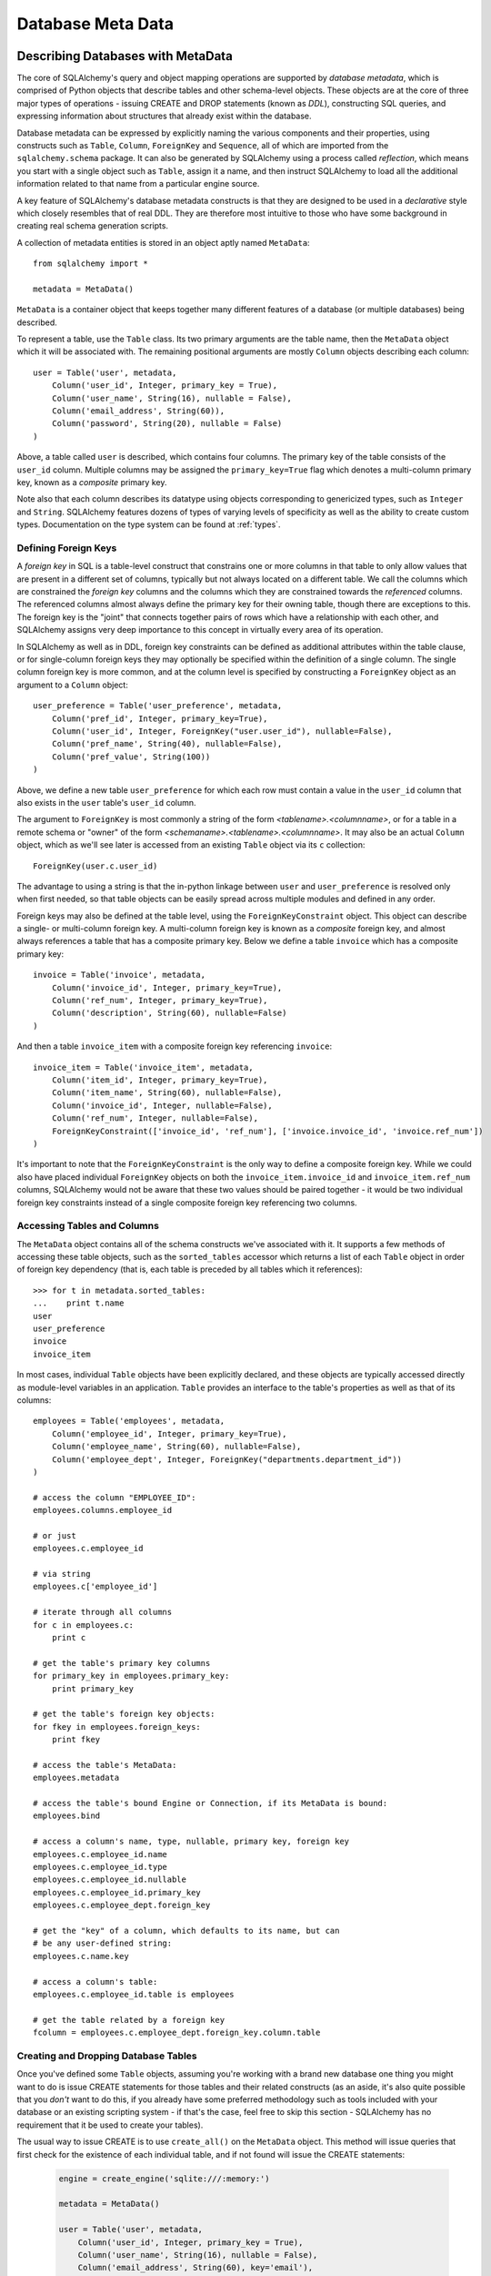 .. _metadata_toplevel:

==================
Database Meta Data
==================

Describing Databases with MetaData
==================================

The core of SQLAlchemy's query and object mapping operations are supported by *database metadata*, which is comprised of Python objects that describe tables and other schema-level objects.  These objects are at the core of three major types of operations - issuing CREATE and DROP statements (known as *DDL*), constructing SQL queries, and expressing information about structures that already exist within the database. 

Database metadata can be expressed by explicitly naming the various components and their properties, using constructs such as ``Table``, ``Column``, ``ForeignKey`` and ``Sequence``, all of which are imported from the ``sqlalchemy.schema`` package.   It can also be generated by SQLAlchemy using a process called *reflection*, which means you start with a single object such as ``Table``, assign it a name, and then instruct SQLAlchemy to load all the additional information related to that name from a particular engine source.   

A key feature of SQLAlchemy's database metadata constructs is that they are designed to be used in a *declarative* style which closely resembles that of real DDL.   They are therefore most intuitive to those who have some background in creating real schema generation scripts.

A collection of metadata entities is stored in an object aptly named ``MetaData``::

    from sqlalchemy import *
    
    metadata = MetaData()

``MetaData`` is a container object that keeps together many different features of a database (or multiple databases) being described.   

To represent a table, use the ``Table`` class.  Its two primary arguments are the table name, then the ``MetaData`` object which it will be associated with.   The remaining positional arguments are mostly ``Column`` objects describing each column::

    user = Table('user', metadata, 
        Column('user_id', Integer, primary_key = True),
        Column('user_name', String(16), nullable = False),
        Column('email_address', String(60)),
        Column('password', String(20), nullable = False)
    )

Above, a table called ``user`` is described, which contains four columns.   The primary key of the table consists of the ``user_id`` column.   Multiple columns may be assigned the ``primary_key=True`` flag which denotes a multi-column primary key, known as a *composite* primary key.

Note also that each column describes its datatype using objects corresponding to genericized types, such as ``Integer`` and ``String``.    SQLAlchemy features dozens of types of varying levels of specificity as well as the ability to create custom types.   Documentation on the type system can be found at :ref:`types`.

.. _metadata_foreignkeys:

Defining Foreign Keys
---------------------

A *foreign key* in SQL is a table-level construct that constrains one or more columns in that table to only allow values that are present in a different set of columns, typically but not always located on a different table.  We call the columns which are constrained the *foreign key* columns and the columns which they are constrained towards the *referenced* columns.  The referenced columns almost always define the primary key for their owning table, though there are exceptions to this.  The foreign key is the "joint" that connects together pairs of rows which have a relationship with each other, and SQLAlchemy assigns very deep importance to this concept in virtually every area of its operation.

In SQLAlchemy as well as in DDL, foreign key constraints can be defined as additional attributes within the table clause, or for single-column foreign keys they may optionally be specified within the definition of a single column.   The single column foreign key is more common, and at the column level is specified by constructing a ``ForeignKey`` object as an argument to a ``Column`` object::

    user_preference = Table('user_preference', metadata, 
        Column('pref_id', Integer, primary_key=True),
        Column('user_id', Integer, ForeignKey("user.user_id"), nullable=False),
        Column('pref_name', String(40), nullable=False),
        Column('pref_value', String(100))
    )

Above, we define a new table ``user_preference`` for which each row must contain a value in the ``user_id`` column that also exists in the ``user`` table's ``user_id`` column.

The argument to ``ForeignKey`` is most commonly a string of the form *<tablename>.<columnname>*, or for a table in a remote schema or "owner" of the form *<schemaname>.<tablename>.<columnname>*.   It may also be an actual ``Column`` object, which as we'll see later is accessed from an existing ``Table`` object via its ``c`` collection::

    ForeignKey(user.c.user_id)

The advantage to using a string is that the in-python linkage between ``user`` and ``user_preference`` is resolved only when first needed, so that table objects can be easily spread across multiple modules and defined in any order.

Foreign keys may also be defined at the table level, using the ``ForeignKeyConstraint`` object.   This object can describe a single- or multi-column foreign key.  A multi-column foreign key is known as a *composite* foreign key, and almost always references a table that has a composite primary key.  Below we define a table ``invoice`` which has a composite primary key::

    invoice = Table('invoice', metadata, 
        Column('invoice_id', Integer, primary_key=True),
        Column('ref_num', Integer, primary_key=True),
        Column('description', String(60), nullable=False)
    )

And then a table ``invoice_item`` with a composite foreign key referencing ``invoice``::

    invoice_item = Table('invoice_item', metadata, 
        Column('item_id', Integer, primary_key=True),
        Column('item_name', String(60), nullable=False),
        Column('invoice_id', Integer, nullable=False),
        Column('ref_num', Integer, nullable=False),
        ForeignKeyConstraint(['invoice_id', 'ref_num'], ['invoice.invoice_id', 'invoice.ref_num'])
    )
    
It's important to note that the ``ForeignKeyConstraint`` is the only way to define a composite foreign key.   While we could also have placed individual ``ForeignKey`` objects on both the ``invoice_item.invoice_id`` and ``invoice_item.ref_num`` columns, SQLAlchemy would not be aware that these two values should be paired together - it would be two individual foreign key constraints instead of a single composite foreign key referencing two columns.

Accessing Tables and Columns
----------------------------

The ``MetaData`` object contains all of the schema constructs we've associated with it.   It supports a few methods of accessing these table objects, such as the ``sorted_tables`` accessor which returns a list of each ``Table`` object in order of foreign key dependency (that is, each table is preceded by all tables which it references)::

    >>> for t in metadata.sorted_tables:
    ...    print t.name
    user
    user_preference
    invoice
    invoice_item

In most cases, individual ``Table`` objects have been explicitly declared, and these objects are typically accessed directly as module-level variables in an application.  ``Table`` provides an interface to the table's properties as well as that of its columns::

    employees = Table('employees', metadata, 
        Column('employee_id', Integer, primary_key=True),
        Column('employee_name', String(60), nullable=False),
        Column('employee_dept', Integer, ForeignKey("departments.department_id"))
    )
    
    # access the column "EMPLOYEE_ID":
    employees.columns.employee_id
    
    # or just
    employees.c.employee_id
    
    # via string
    employees.c['employee_id']
    
    # iterate through all columns
    for c in employees.c:
        print c
        
    # get the table's primary key columns
    for primary_key in employees.primary_key:
        print primary_key
    
    # get the table's foreign key objects:
    for fkey in employees.foreign_keys:
        print fkey
        
    # access the table's MetaData:
    employees.metadata
    
    # access the table's bound Engine or Connection, if its MetaData is bound:
    employees.bind
    
    # access a column's name, type, nullable, primary key, foreign key
    employees.c.employee_id.name
    employees.c.employee_id.type
    employees.c.employee_id.nullable
    employees.c.employee_id.primary_key
    employees.c.employee_dept.foreign_key
    
    # get the "key" of a column, which defaults to its name, but can 
    # be any user-defined string:
    employees.c.name.key
    
    # access a column's table:
    employees.c.employee_id.table is employees
    
    # get the table related by a foreign key
    fcolumn = employees.c.employee_dept.foreign_key.column.table

.. _metadata_binding:


Creating and Dropping Database Tables 
-------------------------------------

Once you've defined some ``Table`` objects, assuming you're working with a brand new database one thing you might want to do is issue CREATE statements for those tables and their related constructs (as an aside, it's also quite possible that you *don't* want to do this, if you already have some preferred methodology such as tools included with your database or an existing scripting system - if that's the case, feel free to skip this section - SQLAlchemy has no requirement that it be used to create your tables).

The usual way to issue CREATE is to use ``create_all()`` on the ``MetaData`` object.  This method will issue queries that first check for the existence of each individual table, and if not found will issue the CREATE statements:

    .. sourcecode:: python+sql

        engine = create_engine('sqlite:///:memory:')
    
        metadata = MetaData()
    
        user = Table('user', metadata, 
            Column('user_id', Integer, primary_key = True),
            Column('user_name', String(16), nullable = False),
            Column('email_address', String(60), key='email'),
            Column('password', String(20), nullable = False)
        )
    
        user_prefs = Table('user_prefs', metadata, 
            Column('pref_id', Integer, primary_key=True),
            Column('user_id', Integer, ForeignKey("user.user_id"), nullable=False),
            Column('pref_name', String(40), nullable=False),
            Column('pref_value', String(100))
        )
    
        {sql}metadata.create_all(engine)
        PRAGMA table_info(user){}
        CREATE TABLE user(
                user_id INTEGER NOT NULL PRIMARY KEY, 
                user_name VARCHAR(16) NOT NULL, 
                email_address VARCHAR(60), 
                password VARCHAR(20) NOT NULL
        )
        PRAGMA table_info(user_prefs){}
        CREATE TABLE user_prefs(
                pref_id INTEGER NOT NULL PRIMARY KEY, 
                user_id INTEGER NOT NULL REFERENCES user(user_id), 
                pref_name VARCHAR(40) NOT NULL, 
                pref_value VARCHAR(100)
        )

``create_all()`` creates foreign key constraints between tables usually inline with the table definition itself, and for this reason it also generates the tables in order of their dependency.   There are options to change this behavior such that ``ALTER TABLE`` is used instead.

Dropping all tables is similarly achieved using the ``drop_all()`` method.  This method does the exact opposite of ``create_all()`` - the presence of each table is checked first, and tables are dropped in reverse order of dependency.

Creating and dropping individual tables can be done via the ``create()`` and ``drop()`` methods of ``Table``.  These methods by default issue the CREATE or DROP regardless of the table being present:

.. sourcecode:: python+sql

    engine = create_engine('sqlite:///:memory:')

    meta = MetaData()

    employees = Table('employees', meta, 
        Column('employee_id', Integer, primary_key=True),
        Column('employee_name', String(60), nullable=False, key='name'),
        Column('employee_dept', Integer, ForeignKey("departments.department_id"))
    )
    {sql}employees.create(engine)
    CREATE TABLE employees(
    employee_id SERIAL NOT NULL PRIMARY KEY,
    employee_name VARCHAR(60) NOT NULL,
    employee_dept INTEGER REFERENCES departments(department_id)
    )
    {}            

``drop()`` method:

.. sourcecode:: python+sql

    {sql}employees.drop(engine)
    DROP TABLE employees
    {}            

To enable the "check first for the table existing" logic, add the ``checkfirst=True`` argument to ``create()`` or ``drop()``::

    employees.create(engine, checkfirst=True)
    employees.drop(engine, checkfirst=False)
    

Binding MetaData to an Engine or Connection 
--------------------------------------------

Notice in the previous section the creator/dropper methods accept an argument for the database engine in use.  When a schema construct is combined with an ``Engine`` object, or an individual ``Connection`` object, we call this the *bind*.   In the above examples the bind is associated with the schema construct only for the duration of the operation.   However, the option exists to persistently associate a bind with a set of schema constructs via the ``MetaData`` object's ``bind`` attribute::

    engine = create_engine('sqlite://')
    
    # create MetaData 
    meta = MetaData()

    # bind to an engine
    meta.bind = engine

We can now call methods like ``create_all()`` without needing to pass the ``Engine``::

    meta.create_all()
    
The MetaData's bind is used for anything that requires an active connection, such as loading the definition of a table from the database automatically (called *reflection*)::
    
    # describe a table called 'users', query the database for its columns
    users_table = Table('users', meta, autoload=True)

As well as for executing SQL constructs that are derived from that MetaData's table objects::

    # generate a SELECT statement and execute
    result = users_table.select().execute()

Binding the MetaData to the Engine is a **completely optional** feature.   The above operations can be achieved without the persistent bind using parameters::

    # describe a table called 'users', query the database for its columns
    users_table = Table('users', meta, autoload=True, autoload_with=engine)

    # generate a SELECT statement and execute
    result = engine.execute(users_table.select())

Should you use bind ?   It's probably best to start without it.   If you find yourself constantly needing to specify the same ``Engine`` object throughout the entire application, consider binding as a convenience feature which is applicable to applications that don't have multiple engines in use and don't have the need to reference connections explicitly.    It should also be noted that an application which is focused on using the SQLAlchemy ORM will not be dealing explicitly with ``Engine`` or ``Connection`` objects very much in any case, so it's probably less confusing and more "future proof" to not use the `bind` attribute.

Reflecting Tables
-----------------

A ``Table`` object can be instructed to load information about itself from the corresponding database schema object already existing within the database.  This process is called *reflection*.   Most simply you need only specify the table name, a ``MetaData`` object, and the ``autoload=True`` flag.  If the ``MetaData`` is not persistently bound, also add the ``autoload_with`` argument::

    >>> messages = Table('messages', meta, autoload=True, autoload_with=engine)
    >>> [c.name for c in messages.columns]
    ['message_id', 'message_name', 'date']

The above operation will use the given engine to query the database for information about the ``messages`` table, and will then generate ``Column``, ``ForeignKey``, and other objects corresponding to this information as though the ``Table`` object were hand-constructed in Python.

When tables are reflected, if a given table references another one via foreign key, a second ``Table`` object is created within the ``MetaData`` object representing the connection.   Below, assume the table ``shopping_cart_items`` references a table named ``shopping_carts``.   Reflecting the ``shopping_cart_items`` table has the effect such that the ``shopping_carts`` table will also be loaded::

    >>> shopping_cart_items = Table('shopping_cart_items', meta, autoload=True, autoload_with=engine)
    >>> 'shopping_carts' in meta.tables:
    True
        
The ``MetaData`` has an interesting "singleton-like" behavior such that if you requested both tables individually, ``MetaData`` will ensure that exactly one ``Table`` object is created for each distinct table name.  The ``Table`` constructor actually returns to you the already-existing ``Table`` object if one already exists with the given name.  Such as below, we can access the already generated ``shopping_carts`` table just by naming it::

    shopping_carts = Table('shopping_carts', meta)

Of course, it's a good idea to use ``autoload=True`` with the above table regardless.  This is so that the table's attributes will be loaded if they have not been already.  The autoload operation only occurs for the table if it hasn't already been loaded; once loaded, new calls to ``Table`` with the same name will not re-issue any reflection queries.

Overriding Reflected Columns 
~~~~~~~~~~~~~~~~~~~~~~~~~~~~~

Individual columns can be overridden with explicit values when reflecting tables; this is handy for specifying custom datatypes, constraints such as primary keys that may not be configured within the database, etc.::

    >>> mytable = Table('mytable', meta,
    ... Column('id', Integer, primary_key=True),   # override reflected 'id' to have primary key
    ... Column('mydata', Unicode(50)),    # override reflected 'mydata' to be Unicode
    ... autoload=True)

Reflecting All Tables at Once 
~~~~~~~~~~~~~~~~~~~~~~~~~~~~~~

The ``MetaData`` object can also get a listing of tables and reflect the full set.  This is achieved by using the ``reflect()`` method.  After calling it, all located tables are present within the ``MetaData`` object's dictionary of tables::

    meta = MetaData()
    meta.reflect(bind=someengine)
    users_table = meta.tables['users']
    addresses_table = meta.tables['addresses']
    
``metadata.reflect()`` is also a handy way to clear or drop all tables in a database::

    meta = MetaData()
    meta.reflect(bind=someengine)
    for table in reversed(meta.sorted_tables):
        someengine.execute(table.delete())

Specifying the Schema Name 
---------------------------

Some databases support the concept of multiple schemas.  A ``Table`` can reference this by specifying the ``schema`` keyword argument::

    financial_info = Table('financial_info', meta,
        Column('id', Integer, primary_key=True),
        Column('value', String(100), nullable=False),
        schema='remote_banks'
    )

Within the ``MetaData`` collection, this table will be identified by the combination of ``financial_info`` and ``remote_banks``.  If another table called ``financial_info`` is referenced without the ``remote_banks`` schema, it will refer to a different ``Table``.  ``ForeignKey`` objects can reference columns in this table using the form ``remote_banks.financial_info.id``.

The ``schema`` argument should be used for any name qualifiers required, including Oracle's "owner" attribute and similar.  It also can accommodate a dotted name for longer schemes::

    schema="dbo.scott"

Backend-Specific Options 
------------------------

``Table`` supports database-specific options.   For example, MySQL has different table backend types, including "MyISAM" and "InnoDB".   This can be expressed with ``Table`` using ``mysql_engine``::

    addresses = Table('engine_email_addresses', meta,
        Column('address_id', Integer, primary_key = True),
        Column('remote_user_id', Integer, ForeignKey(users.c.user_id)),
        Column('email_address', String(20)),
        mysql_engine='InnoDB'
    )
    
Other backends may support table-level options as well.  See the API documentation for each backend for further details.

Column Insert/Update Defaults 
==============================

SQLAlchemy provides a very rich featureset regarding column level events which take place during INSERT and UPDATE statements.  Options include:
 
* Scalar values used as defaults during INSERT and UPDATE operations
* Python functions which execute upon INSERT and UPDATE operations
* SQL expressions which are embedded in INSERT statements (or in some cases execute beforehand)
* SQL expressions which are embedded in UPDATE statements
* Server side default values used during INSERT
* Markers for server-side triggers used during UPDATE
 
The general rule for all insert/update defaults is that they only take effect if no value for a particular column is passed as an ``execute()`` parameter; otherwise, the given value is used.

Scalar Defaults
---------------

The simplest kind of default is a scalar value used as the default value of a column::

    Table("mytable", meta,
        Column("somecolumn", Integer, default=12)
    )
    
Above, the value "12" will be bound as the column value during an INSERT if no other value is supplied.

A scalar value may also be associated with an UPDATE statement, though this is not very common (as UPDATE statements are usually looking for dynamic defaults)::

    Table("mytable", meta,
        Column("somecolumn", Integer, onupdate=25)
    )


Python-Executed Functions 
-------------------------

The ``default`` and ``onupdate`` keyword arguments also accept Python functions.   These functions are invoked at the time of insert or update if no other value for that column is supplied, and the value returned is used for the column's value.  Below illustrates a crude "sequence" that assigns an incrementing counter to a primary key column::

    # a function which counts upwards
    i = 0
    def mydefault():
        global i
        i += 1
        return i

    t = Table("mytable", meta, 
        Column('id', Integer, primary_key=True, default=mydefault),
    )

It should be noted that for real "incrementing sequence" behavior, the built-in capabilities of the database should normally be used, which may include sequence objects or other autoincrementing capabilities.  For primary key columns, SQLAlchemy will in most cases use these capabilities automatically.   See the API documentation for ``Column`` including the ``autoincrement`` flag, as well as the section on ``Sequence`` later in this chapter for background on standard primary key generation techniques.

To illustrate onupdate, we assign the Python ``datetime`` function ``now`` to the ``onupdate`` attribute::

    import datetime
    
    t = Table("mytable", meta, 
        Column('id', Integer, primary_key=True),
    
        # define 'last_updated' to be populated with datetime.now()
        Column('last_updated', DateTime, onupdate=datetime.datetime.now),
    )

When an update statement executes and no value is passed for ``last_updated``, the ``datetime.datetime.now()`` Python function is executed and its return value used as the value for ``last_updated``.   Notice that we provide ``now`` as the function itself without calling it (i.e. there are no parenthesis following) - SQLAlchemy will execute the function at the time the statement executes.

Context-Sensitive Default Functions
~~~~~~~~~~~~~~~~~~~~~~~~~~~~~~~~~~~

The Python functions used by ``default`` and ``onupdate`` may also make use of the current statement's context in order to determine a value.  The `context` of a statement is an internal SQLAlchemy object which contains all information about the statement being executed, including its source expression, the parameters associated with it and the cursor.  The typical use case for this context with regards to default generation is to have access to the other values being inserted or updated on the row.   To access the context, provide a function that accepts a single ``context`` argument::

    def mydefault(context):
        return context.current_parameters['counter'] + 12
        
    t = Table('mytable', meta,
        Column('counter', Integer),
        Column('counter_plus_twelve', Integer, default=mydefault, onupdate=mydefault)
    )

Above we illustrate a default function which will execute for all INSERT and UPDATE statements where a value for ``counter_plus_twelve`` was otherwise not provided, and the value will be that of whatever value is present in the execution for the ``counter`` column, plus the number 12.

While the context object passed to the default function has many attributes, the ``current_parameters`` member is a special member provided only during the execution of a default function for the purposes of deriving defaults from its existing values.  For a single statement that is executing many sets of bind parameters, the user-defined function is called for each set of parameters, and ``current_parameters`` will be provided with each individual parameter set for each execution.

SQL Expressions 
---------------

The "default" and "onupdate" keywords may also be passed SQL expressions, including select statements or direct function calls::

    t = Table("mytable", meta, 
        Column('id', Integer, primary_key=True),
    
        # define 'create_date' to default to now()
        Column('create_date', DateTime, default=func.now()),
    
        # define 'key' to pull its default from the 'keyvalues' table
        Column('key', String(20), default=keyvalues.select(keyvalues.c.type='type1', limit=1)),

        # define 'last_modified' to use the current_timestamp SQL function on update
        Column('last_modified', DateTime, onupdate=func.utc_timestamp())
        )

Above, the ``create_date`` column will be populated with the result of the ``now()`` SQL function (which, depending on backend, compiles into ``NOW()`` or ``CURRENT_TIMESTAMP`` in most cases) during an INSERT statement, and the ``key`` column with the result of a SELECT subquery from another table.   The ``last_modified`` column will be populated with the value of ``UTC_TIMESTAMP()``, a function specific to MySQL, when an UPDATE statement is emitted for this table.

Note that when using ``func`` functions, unlike when using Python `datetime` functions we *do* call the function, i.e. with parenthesis "()" - this is because what we want in this case is the return value of the function, which is the SQL expression construct that will be rendered into the INSERT or UPDATE statement.

The above SQL functions are usually executed "inline" with the INSERT or UPDATE statement being executed, meaning, a single statement is executed which embeds the given expressions or subqueries within the VALUES or SET clause of the statement.  Although in some cases, the function is "pre-executed" in a SELECT statement of its own beforehand.  This happens when all of the following is true:

* the column is a primary key column

* the database dialect does not support a usable ``cursor.lastrowid`` accessor (or equivalent); this currently includes PostgreSQL, Oracle, and Firebird, as well as some MySQL dialects.

* the dialect does not support the "RETURNING" clause or similar, or the ``implicit_returning`` flag is set to ``False`` for the dialect.  Dialects which support RETURNING currently include Postgresql, Oracle, Firebird, and MS-SQL.

* the statement is a single execution, i.e. only supplies one set of parameters and doesn't use "executemany" behavior

* the ``inline=True`` flag is not set on the ``Insert()`` or ``Update()`` construct, and the statement has not defined an explicit `returning()` clause.

Whether or not the default generation clause "pre-executes" is not something that normally needs to be considered, unless it is being addressed for performance reasons. 

When the statement is executed with a single set of parameters (that is, it is not an "executemany" style execution), the returned ``ResultProxy`` will contain a collection accessible via ``result.postfetch_cols()`` which contains a list of all ``Column`` objects which had an inline-executed default.  Similarly, all parameters which were bound to the statement, including all Python and SQL expressions which were pre-executed, are present in the ``last_inserted_params()`` or ``last_updated_params()`` collections on ``ResultProxy``.  The ``inserted_primary_key`` collection contains a list of primary key values for the row inserted (a list so that single-column and composite-column primary keys are represented in the same format).  

Server Side Defaults 
--------------------

A variant on the SQL expression default is the ``server_default``, which gets placed in the CREATE TABLE statement during a ``create()`` operation:

.. sourcecode:: python+sql

    t = Table('test', meta,
        Column('abc', String(20), server_default='abc'),
        Column('created_at', DateTime, server_default=text("sysdate"))
    )

A create call for the above table will produce::

    CREATE TABLE test (
        abc varchar(20) default 'abc',
        created_at datetime default sysdate
    )

The behavior of ``server_default`` is similar to that of a regular SQL default; if it's placed on a primary key column for a database which doesn't have a way to "postfetch" the ID, and the statement is not "inlined", the SQL expression is pre-executed; otherwise, SQLAlchemy lets the default fire off on the database side normally.

Triggered Columns 
------------------

Columns with values set by a database trigger or other external process may be called out with a marker::

    t = Table('test', meta,
        Column('abc', String(20), server_default=FetchedValue())
        Column('def', String(20), server_onupdate=FetchedValue())
    )

These markers do not emit a "default" clause when the table is created, however they do set the same internal flags as a static ``server_default`` clause, providing hints to higher-level tools that a "post-fetch" of these rows should be performed after an insert or update.

Defining Sequences 
-------------------

SQLAlchemy represents database sequences using the ``Sequence`` object, which is considered to be a special case of "column default".   It only has an effect on databases which have explicit support for sequences, which currently includes Postgresql, Oracle, and Firebird.  The ``Sequence`` object is otherwise ignored.

The ``Sequence`` may be placed on any column as a "default" generator to be used during INSERT operations, and can also be configured to fire off during UPDATE operations if desired.  It is most commonly used in conjunction with a single integer primary key column::

    table = Table("cartitems", meta, 
        Column("cart_id", Integer, Sequence('cart_id_seq'), primary_key=True),
        Column("description", String(40)),
        Column("createdate", DateTime())
    )

Where above, the table "cartitems" is associated with a sequence named "cart_id_seq".   When INSERT statements take place for "cartitems", and no value is passed for the "cart_id" column, the "cart_id_seq" sequence will be used to generate a value.

When the ``Sequence`` is associated with a table, CREATE and DROP statements issued for that table will also issue CREATE/DROP for the sequence object as well, thus "bundling" the sequence object with its parent table.

The ``Sequence`` object also implements special functionality to accommodate Postgresql's SERIAL datatype.   The SERIAL type in PG automatically generates a sequence that is used implicitly during inserts.  This means that if a ``Table`` object defines a ``Sequence`` on its primary key column so that it works with Oracle and Firebird, the ``Sequence`` would get in the way of the "implicit" sequence that PG would normally use.  For this use case, add the flag ``optional=True`` to the ``Sequence`` object - this indicates that the ``Sequence`` should only be used if the database provides no other option for generating primary key identifiers.

The ``Sequence`` object also has the ability to be executed standalone like a SQL expression, which has the effect of calling its "next value" function::

    seq = Sequence('some_sequence')
    nextid = connection.execute(seq)

Defining Constraints and Indexes 
=================================

ON UPDATE and ON DELETE 
------------------------

``ON UPDATE`` and ``ON DELETE`` clauses to a table create are specified within the ``ForeignKeyConstraint`` object, using the ``onupdate`` and ``ondelete`` keyword arguments::

    foobar = Table('foobar', meta,
        Column('id', Integer, primary_key=True),
        Column('lala', String(40)),
        ForeignKeyConstraint(['lala'],['hoho.lala'], onupdate="CASCADE", ondelete="CASCADE"))

Note that these clauses are not supported on SQLite, and require ``InnoDB`` tables when used with MySQL.  They may also not be supported on other databases.

UNIQUE Constraint
-----------------


Unique constraints can be created anonymously on a single column using the ``unique`` keyword on ``Column``.  Explicitly named unique constraints and/or those with multiple columns are created via the ``UniqueConstraint`` table-level construct.

.. sourcecode:: python+sql

    meta = MetaData()
    mytable = Table('mytable', meta,
    
        # per-column anonymous unique constraint
        Column('col1', Integer, unique=True),
        
        Column('col2', Integer),
        Column('col3', Integer),
        
        # explicit/composite unique constraint.  'name' is optional.
        UniqueConstraint('col2', 'col3', name='uix_1')
        )

CHECK Constraint
----------------


Check constraints can be named or unnamed and can be created at the Column or Table level, using the ``CheckConstraint`` construct.  The text of the check constraint is passed directly through to the database, so there is limited "database independent" behavior.  Column level check constraints generally should only refer to the column to which they are placed, while table level constraints can refer to any columns in the table.

Note that some databases do not actively support check constraints such as MySQL and SQLite.

.. sourcecode:: python+sql

    meta = MetaData()
    mytable = Table('mytable', meta,
    
        # per-column CHECK constraint
        Column('col1', Integer, CheckConstraint('col1>5')),
        
        Column('col2', Integer),
        Column('col3', Integer),
        
        # table level CHECK constraint.  'name' is optional.
        CheckConstraint('col2 > col3 + 5', name='check1')
        )
    
Indexes
-------

Indexes can be created anonymously (using an auto-generated name ``ix_\ *column label*``) for a single column using the inline ``index`` keyword on ``Column``, which also modifies the usage of ``unique`` to apply the uniqueness to the index itself, instead of adding a separate UNIQUE constraint.  For indexes with specific names or which encompass more than one column, use the ``Index`` construct, which requires a name.  

Note that the ``Index`` construct is created **externally** to the table which it corresponds, using ``Column`` objects and not strings.

.. sourcecode:: python+sql

    meta = MetaData()
    mytable = Table('mytable', meta,
        # an indexed column, with index "ix_mytable_col1"
        Column('col1', Integer, index=True),

        # a uniquely indexed column with index "ix_mytable_col2"
        Column('col2', Integer, index=True, unique=True),

        Column('col3', Integer),
        Column('col4', Integer),

        Column('col5', Integer),
        Column('col6', Integer),
        )

    # place an index on col3, col4
    Index('idx_col34', mytable.c.col3, mytable.c.col4)

    # place a unique index on col5, col6
    Index('myindex', mytable.c.col5, mytable.c.col6, unique=True)

The ``Index`` objects will be created along with the CREATE statements for the table itself.  An index can also be created on its own independently of the table:

.. sourcecode:: python+sql

    # create a table
    sometable.create()

    # define an index
    i = Index('someindex', sometable.c.col5)

    # create the index, will use the table's bound connectable if the ``bind`` keyword argument not specified
    i.create()

Customizing DDL
===============



Controlling DDL Sequences
-------------------------

Custom DDL
----------

Adapting Tables to Alternate Metadata 
======================================


A ``Table`` object created against a specific ``MetaData`` object can be re-created against a new MetaData using the ``tometadata`` method:

.. sourcecode:: python+sql

    # create two metadata
    meta1 = MetaData('sqlite:///querytest.db')
    meta2 = MetaData()
                        
    # load 'users' from the sqlite engine
    users_table = Table('users', meta1, autoload=True)
    
    # create the same Table object for the plain metadata
    users_table_2 = users_table.tometadata(meta2)
    
    
